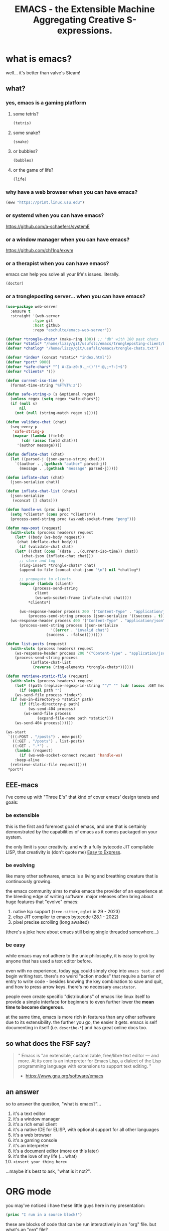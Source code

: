 #+TITLE: EMACS - the Extensible Machine Aggregating Creative S-expressions.
#+STARTUP: inlineimages fold

[[./img/emacs_user_fingers.png]]

* what is emacs?

well... it's better than valve's Steam!

** what?
*** yes, emacs is a gaming platform
**** some tetris?

#+BEGIN_SRC emacs-lisp
  (tetris)
#+END_SRC

**** some snake?

#+BEGIN_SRC emacs-lisp
  (snake)
#+END_SRC

**** or bubbles?

#+BEGIN_SRC emacs-lisp
  (bubbles)
#+END_SRC

**** or the game of life?
#+BEGIN_SRC emacs-lisp
  (life)
#+END_SRC

*** why have a web browser when you can have emacs?

#+BEGIN_SRC emacs-lisp
  (eww "https://print.linux.usu.edu")
#+END_SRC

*** or systemd when you can have emacs?

[[https://github.com/a-schaefers/systemE]]

*** or a window manager when you can have emacs?

[[https://github.com/ch11ng/exwm]]

*** or a therapist when you can have emacs?

emacs can help you solve all your life's issues. literally.

#+BEGIN_SRC emacs-lisp
  (doctor)
#+END_SRC

*** or a trongleposting server... when you can have emacs?
#+BEGIN_SRC emacs-lisp
  (use-package web-server
    :ensure t
    :straight '(web-server
      	      :type git
      	      :host github
      	      :repo "eschulte/emacs-web-server"))

  (defvar *trongle-chats* (make-ring 100)) ;; "db" with 100 past chats
  (defvar *static* "/home/lizzy/git/usufslc/emacs/trongleposting-client/build/")
  (defvar *chatlog* "/home/lizzy/git/usufslc/emacs/trongle-chats.txt")

  (defvar *index* (concat *static* "index.html"))
  (defvar *port* 9000)
  (defvar *safe-chars* "^[ A-Za-z0-9._~()'!*:@,;+?-]+$")
  (defvar *clients* '())

  (defun current-iso-time ()
    (format-time-string "%FT%T%:z"))

  (defun safe-string-p (s &optional regex)
    (unless regex (setq regex *safe-chars*))
    (if (null s)
        nil
      (not (null (string-match regex s)))))

  (defun validate-chat (chat)
    (seq-every-p
     'safe-string-p
     (mapcar (lambda (field)
  	     (cdr (assoc field chat)))
  	   '(author message))))

  (defun deflate-chat (chat)
    (let ((parsed-j (json-parse-string chat)))
      `((author . ,(gethash "author" parsed-j))
        (message . ,(gethash "message" parsed-j)))))

  (defun inflate-chat (chat)
    (json-serialize chat))

  (defun inflate-chat-list (chats)
    (json-serialize
     (vconcat [] chats)))

  (defun handle-ws (proc input)
    (setq *clients* (cons proc *clients*))
    (process-send-string proc (ws-web-socket-frame "pong")))

  (defun new-post (request)
    (with-slots (process headers) request
      (let* ((body (ws-body request))
  	   (chat (deflate-chat body)))
        (if (validate-chat chat)
  	  (let* ((chat (cons `(date . ,(current-iso-time)) chat))
  		 (chat-json (inflate-chat chat)))
  	    ;; store and log
  	    (ring-insert *trongle-chats* chat)
  	    (append-to-file (concat chat-json "\n") nil *chatlog*)

  	    ;; propogate to clients
  	    (mapcar (lambda (client)
  		      (process-send-string
  		       client
  		       (ws-web-socket-frame (inflate-chat chat))))
  		    ,*clients*)

  	    (ws-response-header process 200 '("Content-Type" . "application/json"))
      	    (process-send-string process (json-serialize '((success . t)))))
  	(ws-response-header process 400 '("Content-Type" . "application/json"))
      	(process-send-string process (json-serialize
  				      '((error . "invalid chat")
  					(success . :false))))))))

  (defun list-posts (request)
    (with-slots (process headers) request
      (ws-response-header process 200 '("Content-Type" . "application/json"))
      (process-send-string process
  			 (inflate-chat-list
  			  (reverse (ring-elements *trongle-chats*))))))

  (defun retrieve-static-file (request)
    (with-slots (process headers) request
      (let* ((path (replace-regexp-in-string "^/" "" (cdr (assoc :GET headers)))))
        (if (equal path "")
  	  (ws-send-file process *index*)
  	(if (ws-in-directory-p *static* path)
  	    (if (file-directory-p path)
     		(ws-send-404 process)
  	      (ws-send-file process
  			    (expand-file-name path *static*)))
  	  (ws-send-404 process))))))

  (ws-start
   `(((:POST . "/posts") . new-post)
     ((:GET . "/posts") . list-posts)
     ((:GET . ".*") .
      (lambda (request)
        (if (ws-web-socket-connect request 'handle-ws)
  	  :keep-alive
  	(retrieve-static-file request)))))
   ,*port*)
#+END_SRC

#+RESULTS:
: #s(ws-server (((:POST . "/posts") . new-post) ((:GET . "/posts") . list-posts) ((:GET . ".*") lambda (request) (if (ws-web-socket-connect request 'handle-ws) :keep-alive (retrieve-static-file request)))) #<process ws-server> 9000 nil)

** EEE-macs

i've come up with "Three E's" that kind of cover emacs' design tenets and goals:

*** be extensible

this is the first and foremost goal of emacs, and one that is certainly demonstrated by
the capabilities of emacs as it comes packaged on your system.

the only limit is your creativity. and with a fully bytecode JIT compilable LISP, that
creativity is (don't quote me) _Easy to Express_.

*** be evolving

like many other softwares, emacs is a living and breathing creature that is continuously
growing.

the emacs community aims to make emacs the provider of an experience at the bleeding edge
of writing software. major releases often bring about huge features that "evolve" emacs:

1. native lsp support (~tree-sitter~, ~eglot~ in 29 - 2023)
2. elisp JIT compiler to emacs bytecode (28.1 - 2022)
3. pixel precise scrolling (long awaited)

(there's a joke here about emacs still being single threaded somewhere...)

*** be easy

[[./img/emacs_default.png]]

while emacs may not adhere to the unix philosophy, it is easy to grok by anyone that
has used a text editor before.

even with no experience, today _you_ could simply drop into ~emacs test.c~ and begin
writing text. there's no weird "action modes" that require a barrier of entry to write
code - besides knowing the key combination to save and quit, and how to press arrow keys.
there's no necessary ~emacstutor~.

people even create specific "distributions" of emacs like linux itself to provide a simple
interface for beginners to even further lower the **mean time to become dangerous**.

at the same time, emacs is more rich in features than any other software due to its
extensibility. the further you go, the easier it gets. emacs is self documenting in itself
(i.e. ~describe-*~) and has great online docs too.

** so what does the FSF say?

#+BEGIN_QUOTE
"
  Emacs is "an extensible, customizable, free/libre text editor — and more.
  At its core is an interpreter for Emacs Lisp, a dialect of the Lisp programming
  language with extensions to support text editing.
"
  - https://www.gnu.org/software/emacs
#+END_QUOTE

** an answer
so to answer the question, "what is emacs?"...

0. it's a text editor
1. it's a window manager
2. it's a rich email client
3. it's a native IDE for ELISP, with optional support for all other languages
4. it's a web browser
5. it's a gaming console
6. it's an interpreter
7. it's a document editor (more on this later)
8. it's the love of my life (... what)
9. ~<insert your thing here>~

...maybe it's best to ask, "what is it not?".

* ORG mode
you may've noticed i have these little guys here in my presentation:

#+BEGIN_SRC emacs-lisp :results output
  (princ "I run in a source block!")
#+END_SRC

these are blocks of code that can be run interactively in an "org" file. but what's an "org" file?

well, like the question "what is emacs?" itself, it's another very complicated answer.

"org" is a...
0. presentation software (what you see here)
1. calendar
2. latex editor
3. markdown editor
4. html editor
5. obsidian alternative
6. open office editor
7. programming notebook
8. ...

** "your life, in plain text"

every single org file is simply plain text. that's the beauty. any way there is to structure code,
applies to org files.

as such, it's common for emacs users to define their ~init.el~ (the bootstrap script run when emacs
starts) in an org mode document, whose source-blocks are "compiled" into an ~init.el~ file. then you
can add notes and organize it into separate "trees" of concerns.

and certainly org is "your life" - ~org-roam~ is a whole second [[https://systemcrafters.net/build-a-second-brain-in-emacs/getting-started-with-org-roam/][brain]].

** students, this is for you

emacs is godly for math and cs students. between this "interactive notebook" and latex editor,
you can write stuff, without the headache of ~LaTeX~.

introducing a function f:
  S = { students at USU }
  M = { members of FSLC }
  B = { cool, uncool }
  f : S \rightarrow B \ni f(x) = {
    cool (x \in M),
    uncool
  }
definition of a proper subset:
  A \subset B \Leftrightarrow \forall x (x \in A \Rightarrow x \in B) \wedge A \neq B

right now, it doesn't look pretty, but watch this:

#+BEGIN_SRC emacs-lisp :results silent
  (org-toggle-pretty-entities)
#+END_SRC



* how is emacs? key concepts.
to introduce you to the world of emacs, you may want to know some basics.



* conclusion
emacs is now.



